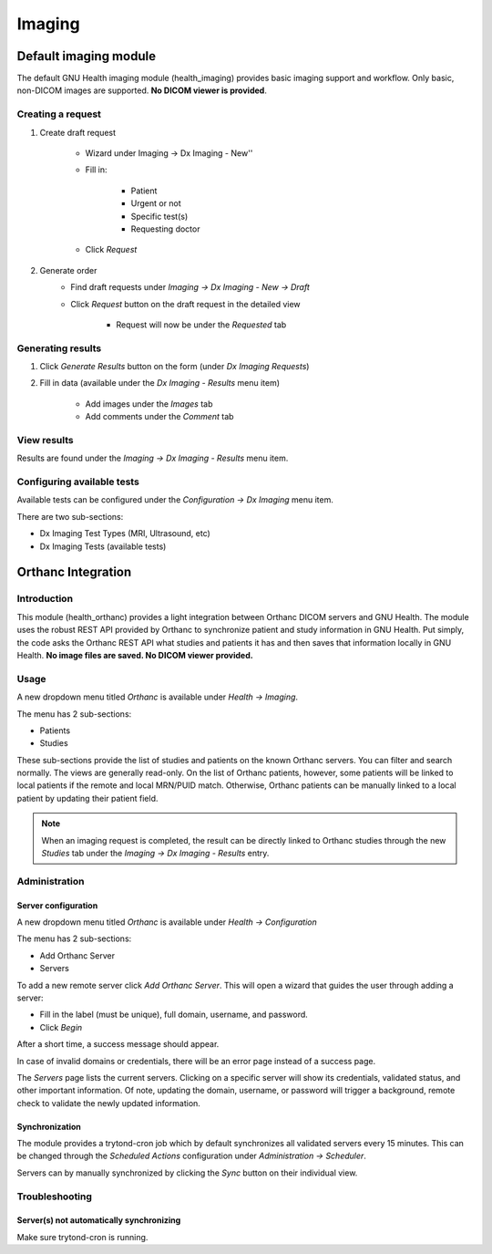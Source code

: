.. _modulesindetail-imaging:imaging:

Imaging
=======

.. _modulesindetail-imaging:imaging-default_imaging_module:

Default imaging module
----------------------

The default GNU Health imaging module (health_imaging) provides basic imaging support and workflow. Only basic, non-DICOM images are supported. **No DICOM viewer is provided**.

.. _modulesindetail-imaging:imaging-default_imaging_module-creating_a_request:

Creating a request
^^^^^^^^^^^^^^^^^^

#. Create draft request

        * Wizard under Imaging → Dx Imaging - New''  
        * Fill in: 

                * Patient
	        * Urgent or not
	        * Specific test(s)
	        * Requesting doctor
        * Click *Request*
#. Generate order 
        * Find draft requests under *Imaging → Dx Imaging - New → Draft*
        * Click *Request* button on the draft request in the detailed view
        
        	* Request will now be under the *Requested* tab

.. _modulesindetail-imaging:imaging-default_imaging_module-generating_results:

Generating results
^^^^^^^^^^^^^^^^^^

#. Click *Generate Results* button on the form (under *Dx Imaging Requests*)
#. Fill in data (available under the *Dx Imaging - Results* menu item)

        * Add images under the *Images* tab
        * Add comments under the *Comment* tab

.. _modulesindetail-imaging:imaging-default_imaging_module-view_results:

View results
^^^^^^^^^^^^

Results are found under the *Imaging → Dx Imaging - Results* menu item. 

.. _modulesindetail-imaging:imaging-default_imaging_module-configuring_available_tests:

Configuring available tests
^^^^^^^^^^^^^^^^^^^^^^^^^^^

Available tests can be configured under the *Configuration → Dx Imaging* menu item.

There are two sub-sections:

* Dx Imaging Test Types (MRI, Ultrasound, etc)
* Dx Imaging Tests (available tests)

.. _modulesindetail-imaging:imaging-orthanc_integration:

Orthanc Integration
-------------------

.. _modulesindetail-imaging:imaging-orthanc_integration-introduction:

Introduction
^^^^^^^^^^^^

This module (health_orthanc) provides a light integration between Orthanc DICOM servers and GNU Health. The module uses the robust REST API provided by Orthanc to synchronize patient and study information in GNU Health. Put simply, the code asks the Orthanc REST API what studies and patients it has and then saves that information locally in GNU Health. **No image files are saved. No DICOM viewer provided.**

.. _modulesindetail-imaging:imaging-orthanc_integration-usage:

Usage
^^^^^

A new dropdown menu titled *Orthanc* is available under *Health → Imaging*.


The menu has 2 sub-sections:

* Patients
* Studies

These sub-sections provide the list of studies and patients on the known Orthanc servers. You can filter and search normally. The views are generally read-only. On the list of Orthanc patients, however, some patients will be linked to local patients if the remote and local MRN/PUID match. Otherwise, Orthanc patients can be manually linked to a local patient by updating their patient field.

.. note:: 
        
        When an imaging request is completed, the result can be directly linked to Orthanc studies through the new *Studies* tab under the *Imaging → Dx Imaging - Results* entry.

.. _modulesindetail-imaging:imaging-orthanc_integration-administration:

Administration
^^^^^^^^^^^^^^

.. _modulesindetail-imaging:imaging-orthanc_integration-administration-server_configuration:

Server configuration
""""""""""""""""""""

A new dropdown menu titled *Orthanc* is available under *Health → Configuration*


The menu has 2 sub-sections:

* Add Orthanc Server
* Servers

To add a new remote server click *Add Orthanc Server*. This will open a wizard that guides the user through adding a server:


* Fill in the label (must be unique), full domain, username, and password.
* Click *Begin*

After a short time, a success message should appear.


In case of invalid domains or credentials, there will be an error page instead of a success page.


The *Servers* page lists the current servers. Clicking on a specific server will show its credentials, validated status, and other important information. Of note, updating the domain, username, or password will trigger a background, remote check to validate the newly updated information.


.. _modulesindetail-imaging:imaging-orthanc_integration-administration-synchronization:

Synchronization
"""""""""""""""

The module provides a trytond-cron job which by default synchronizes all validated servers every 15 minutes. This can be changed through the *Scheduled Actions* configuration under *Administration → Scheduler*.



Servers can by manually synchronized by clicking the *Sync* button on their individual view.


.. _modulesindetail-imaging:imaging-orthanc_integration-troubleshooting:

Troubleshooting
^^^^^^^^^^^^^^^

.. _modulesindetail-imaging:imaging-orthanc_integration-troubleshooting-server(s)_not_automatically_synchronizing:

Server(s) not automatically synchronizing
"""""""""""""""""""""""""""""""""""""""""

Make sure trytond-cron is running.
